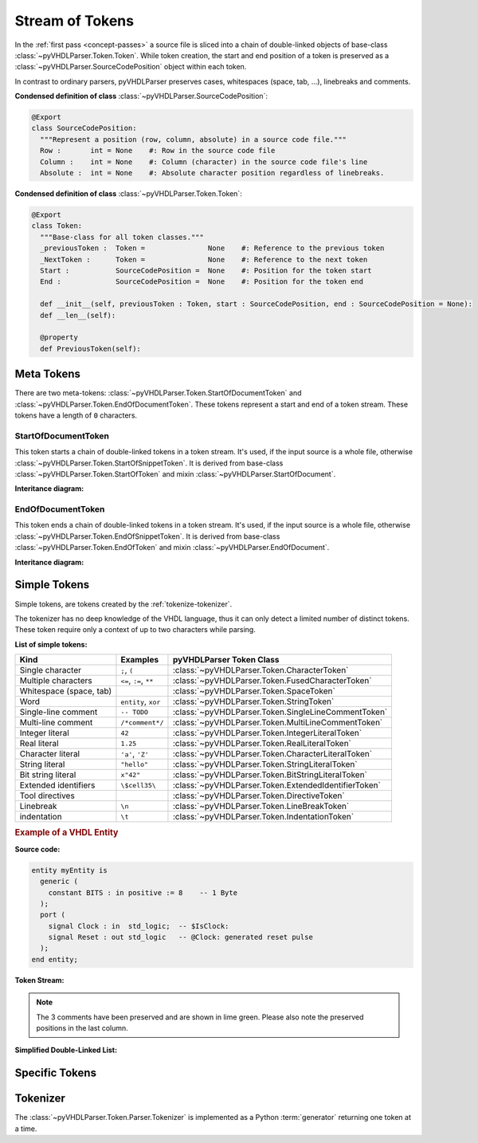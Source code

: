 .. _tokenize:

Stream of Tokens
################

In the :ref:`first pass <concept-passes>` a source file is sliced into a chain
of double-linked objects of base-class :class:`~pyVHDLParser.Token.Token`. While
token creation, the start and end position of a token is preserved as a
:class:`~pyVHDLParser.SourceCodePosition` object within each token.

In contrast to ordinary parsers, pyVHDLParser preserves cases, whitespaces (space,
tab, ...), linebreaks and comments.

**Condensed definition of class** :class:`~pyVHDLParser.SourceCodePosition`:

.. code-block:: Python

   @Export
   class SourceCodePosition:
     """Represent a position (row, column, absolute) in a source code file."""
     Row :       int = None    #: Row in the source code file
     Column :    int = None    #: Column (character) in the source code file's line
     Absolute :  int = None    #: Absolute character position regardless of linebreaks.

**Condensed definition of class** :class:`~pyVHDLParser.Token.Token`:

.. code-block:: Python

   @Export
   class Token:
     """Base-class for all token classes."""
     _previousToken :  Token =               None    #: Reference to the previous token
     _NextToken :      Token =               None    #: Reference to the next token
     Start :           SourceCodePosition =  None    #: Position for the token start
     End :             SourceCodePosition =  None    #: Position for the token end

     def __init__(self, previousToken : Token, start : SourceCodePosition, end : SourceCodePosition = None):
     def __len__(self):

     @property
     def PreviousToken(self):



.. _tokenize-metatoken:

Meta Tokens
***********

There are two meta-tokens: :class:`~pyVHDLParser.Token.StartOfDocumentToken`
and :class:`~pyVHDLParser.Token.EndOfDocumentToken`. These tokens represent
a start and end of a token stream. These tokens have a length of ``0`` characters.



.. _tokenize-sodt:

StartOfDocumentToken
====================

This token starts a chain of double-linked tokens in a token stream. It's used,
if the input source is a whole file, otherwise :class:`~pyVHDLParser.Token.StartOfSnippetToken`.
It is derived from base-class :class:`~pyVHDLParser.Token.StartOfToken`
and mixin :class:`~pyVHDLParser.StartOfDocument`.

**Interitance diagram:**

.. inheritance-diagram:: pyVHDLParser.Token.Parser.StartOfDocumentToken
   :parts: 1



.. _tokenize-eodt:

EndOfDocumentToken
==================

This token ends a chain of double-linked tokens in a token stream. It's used,
if the input source is a whole file, otherwise :class:`~pyVHDLParser.Token.EndOfSnippetToken`.
It is derived from base-class :class:`~pyVHDLParser.Token.EndOfToken`
and mixin :class:`~pyVHDLParser.EndOfDocument`.

**Interitance diagram:**

.. inheritance-diagram:: pyVHDLParser.Token.Parser.EndOfDocumentToken
   :parts: 1



.. _tokenize-simpletoken:

Simple Tokens
*************

Simple tokens, are tokens created by the :ref:`tokenize-tokenizer`.

The tokenizer has no deep knowledge of the VHDL language, thus it can only detect
a limited number of distinct tokens. These token require only a context of up to
two characters while parsing.

**List of simple tokens:**

+--------------------------+-------------------------+-------------------------------------------------------+
| Kind                     | Examples                | pyVHDLParser Token Class                              |
+==========================+=========================+=======================================================+
| Single character         | ``;``, ``(``            | :class:`~pyVHDLParser.Token.CharacterToken`           |
+--------------------------+-------------------------+-------------------------------------------------------+
| Multiple characters      | ``<=``, ``:=``, ``**``  | :class:`~pyVHDLParser.Token.FusedCharacterToken`      |
+--------------------------+-------------------------+-------------------------------------------------------+
| Whitespace (space, tab)  |                         | :class:`~pyVHDLParser.Token.SpaceToken`               |
+--------------------------+-------------------------+-------------------------------------------------------+
| Word                     | ``entity``, ``xor``     | :class:`~pyVHDLParser.Token.StringToken`              |
+--------------------------+-------------------------+-------------------------------------------------------+
| Single-line comment      | ``-- TODO``             | :class:`~pyVHDLParser.Token.SingleLineCommentToken`   |
+--------------------------+-------------------------+-------------------------------------------------------+
| Multi-line comment       | ``/*comment*/``         | :class:`~pyVHDLParser.Token.MultiLineCommentToken`    |
+--------------------------+-------------------------+-------------------------------------------------------+
| Integer literal          | ``42``                  | :class:`~pyVHDLParser.Token.IntegerLiteralToken`      |
+--------------------------+-------------------------+-------------------------------------------------------+
| Real literal             | ``1.25``                | :class:`~pyVHDLParser.Token.RealLiteralToken`         |
+--------------------------+-------------------------+-------------------------------------------------------+
| Character literal        | ``'a'``, ``'Z'``        | :class:`~pyVHDLParser.Token.CharacterLiteralToken`    |
+--------------------------+-------------------------+-------------------------------------------------------+
| String literal           | ``"hello"``             | :class:`~pyVHDLParser.Token.StringLiteralToken`       |
+--------------------------+-------------------------+-------------------------------------------------------+
| Bit string literal       | ``x"42"``               | :class:`~pyVHDLParser.Token.BitStringLiteralToken`    |
+--------------------------+-------------------------+-------------------------------------------------------+
| Extended identifiers     | ``\$cell35\``           | :class:`~pyVHDLParser.Token.ExtendedIdentifierToken`  |
+--------------------------+-------------------------+-------------------------------------------------------+
| Tool directives          |                         | :class:`~pyVHDLParser.Token.DirectiveToken`           |
+--------------------------+-------------------------+-------------------------------------------------------+
| Linebreak                | ``\n``                  | :class:`~pyVHDLParser.Token.LineBreakToken`           |
+--------------------------+-------------------------+-------------------------------------------------------+
| indentation              | ``\t``                  | :class:`~pyVHDLParser.Token.IndentationToken`         |
+--------------------------+-------------------------+-------------------------------------------------------+



.. rubric:: Example of a VHDL Entity

**Source code:**

.. code-block:: VHDL

   entity myEntity is
     generic (
       constant BITS : in positive := 8    -- 1 Byte
     );
     port (
       signal Clock : in  std_logic;  -- $IsClock:
       signal Reset : out std_logic   -- @Clock: generated reset pulse
     );
   end entity;

**Token Stream:**

.. image:: /images/TokenStream.vhdl/tokenize.png

.. note::
   The 3 comments have been preserved and are shown in lime green. Please also
   note the preserved positions in the last column.

**Simplified Double-Linked List:**

.. graphviz::
   :caption: Source: TokenStream.vhdl

   digraph Tokenize {
     rankdir=LR;

     node [shape=box];

     n1 [label="StartOfDocumentToken\n"];
     n2 [label="StringToken\n'entity'"];
     n3 [label="SpaceToken\n' '"];
     n4 [label="StringToken\n'myEntity'"];
     n5 [label="..."];
     n6 [label="EndOfDocumentToken\n"];

     n1 -> n2 -> n3 -> n4 -> n5 -> n6 [dir=both];
   }



.. _tokenize-specifictoken:

Specific Tokens
***************

.. todo::

   Explain specifi tokens and token replacement.



.. _tokenize-tokenizer:

Tokenizer
*********

The :class:`~pyVHDLParser.Token.Parser.Tokenizer` is implemented as a Python
:term:`generator` returning one token at a time.


.. todo::

   Describe tokenizer and generators and co-routines/yield.



